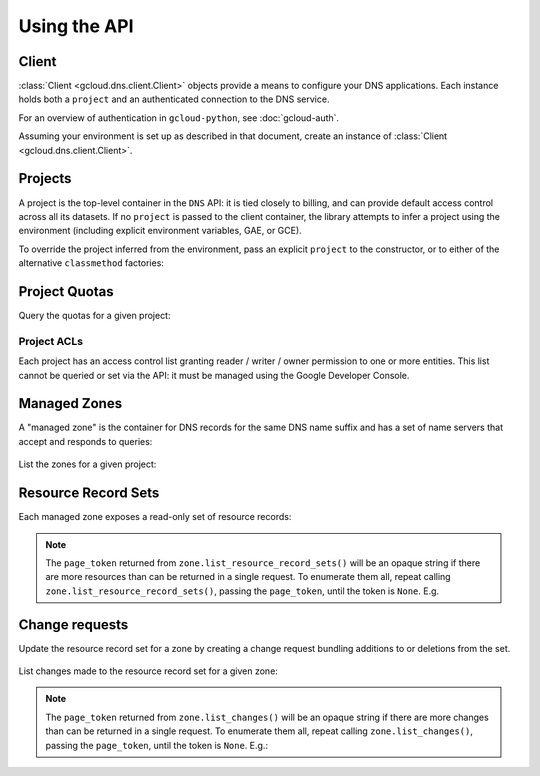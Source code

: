 Using the API
=============

Client
------

:class:`Client <gcloud.dns.client.Client>` objects provide a means to
configure your DNS applications.  Each instance holds both a ``project``
and an authenticated connection to the DNS service.

For an overview of authentication in ``gcloud-python``, see :doc:`gcloud-auth`.

Assuming your environment is set up as described in that document,
create an instance of :class:`Client <gcloud.dns.client.Client>`.

  .. doctest::

     >>> from google.cloud import dns
     >>> client = dns.Client()

Projects
--------

A project is the top-level container in the ``DNS`` API:  it is tied
closely to billing, and can provide default access control across all its
datasets.  If no ``project`` is passed to the client container, the library
attempts to infer a project using the environment (including explicit
environment variables, GAE, or GCE).

To override the project inferred from the environment, pass an explicit
``project`` to the constructor, or to either of the alternative
``classmethod`` factories:

  .. doctest::

     >>> from google.cloud import dns
     >>> client = dns.Client(project='PROJECT_ID')

Project Quotas
--------------

Query the quotas for a given project:

  .. doctest::

     >>> from google.cloud import dns
     >>> client = dns.Client(project='PROJECT_ID')
     >>> quotas = client.quotas()  # API request
     >>> for key, value in sorted(quotas.items()):
     ...     print('%s: %s' % (key, value))
     managedZones: 10000
     resourceRecordsPerRrset: 100
     rrsetsPerManagedZone: 10000
     rrsetAdditionsPerChange: 100
     rrsetDeletionsPerChange: 100
     totalRrdataSizePerChange: 10000


Project ACLs
~~~~~~~~~~~~

Each project has an access control list granting reader / writer / owner
permission to one or more entities.  This list cannot be queried or set
via the API:  it must be managed using the Google Developer Console.


Managed Zones
-------------

A "managed zone" is the container for DNS records for the same DNS name
suffix and has a set of name servers that accept and responds to queries:

  .. doctest::

     >>> from google.cloud import dns
     >>> client = dns.Client(project='PROJECT_ID')
     >>> zone = client.zone('acme-co', 'example.com',
     ...                    description='Acme Company zone')

     >>> zone.exists()  # API request
     False
     >>> zone.create()  # API request
     >>> zone.exists()  # API request
     True

List the zones for a given project:

  .. doctest::

     >>> from google.cloud import dns
     >>> client = dns.Client(project='PROJECT_ID')
     >>> zones = client.list_zones()  # API request
     >>> [zone.name for zone in zones]
     ['acme-co']


Resource Record Sets
--------------------

Each managed zone exposes a read-only set of resource records:

  .. doctest::

     >>> from google.cloud import dns
     >>> client = dns.Client(project='PROJECT_ID')
     >>> zone = client.zone('acme-co', 'example.com')
     >>> records, page_token = zone.list_resource_record_sets()  # API request
     >>> [(record.name, record.record_type, record.ttl, record.rrdatas)
     ...  for record in records]
     [('example.com.', 'SOA', 21600, ['ns-cloud1.googlecomains.com dns-admin.google.com 1 21600 3600 1209600 300'])]

.. note::

   The ``page_token`` returned from ``zone.list_resource_record_sets()`` will
   be an opaque string if there are more resources than can be returned in a
   single request.  To enumerate them all, repeat calling
   ``zone.list_resource_record_sets()``, passing the ``page_token``, until
   the token is ``None``.  E.g.

   .. doctest::

      >>> records, page_token = zone.list_resource_record_sets()  # API request
      >>> while page_token is not None:
      ...     next_batch, page_token = zone.list_resource_record_sets(
      ...         page_token=page_token)  # API request
      ...     records.extend(next_batch)


Change requests
---------------

Update the resource record set for a zone by creating a change request
bundling additions to or deletions from the set.

  .. doctest::

     >>> import time
     >>> from google.cloud import dns
     >>> client = dns.Client(project='PROJECT_ID')
     >>> zone = client.zone('acme-co', 'example.com')
     >>> TWO_HOURS = 2 * 60 * 60  # seconds
     >>> record_set = zone.resource_record_set(
     ...    'www.example.com.', 'CNAME', TWO_HOURS, ['www1.example.com.',])
     >>> changes = zone.changes()
     >>> changes.add_record_set(record_set)
     >>> changes.create()  # API request
     >>> while changes.status != 'done':
     ...     print('Waiting for changes to complete')
     ...     time.sleep(60)     # or whatever interval is appropriate
     ...     changes.reload()   # API request


List changes made to the resource record set for a given zone:

  .. doctest::

     >>> from google.cloud import dns
     >>> client = dns.Client(project='PROJECT_ID')
     >>> zone = client.zone('acme-co', 'example.com')
     >>> changes = []
     >>> changes, page_token = zone.list_changes()  # API request

.. note::

   The ``page_token`` returned from ``zone.list_changes()`` will be
   an opaque string if there are more changes than can be returned in a
   single request.  To enumerate them all, repeat calling
   ``zone.list_changes()``, passing the ``page_token``, until the token
   is ``None``.  E.g.:

   .. doctest::

      >>> changes, page_token = zone.list_changes()  # API request
      >>> while page_token is not None:
      ...     next_batch, page_token = zone.list_changes(
      ...         page_token=page_token)  # API request
      ...     changes.extend(next_batch)
